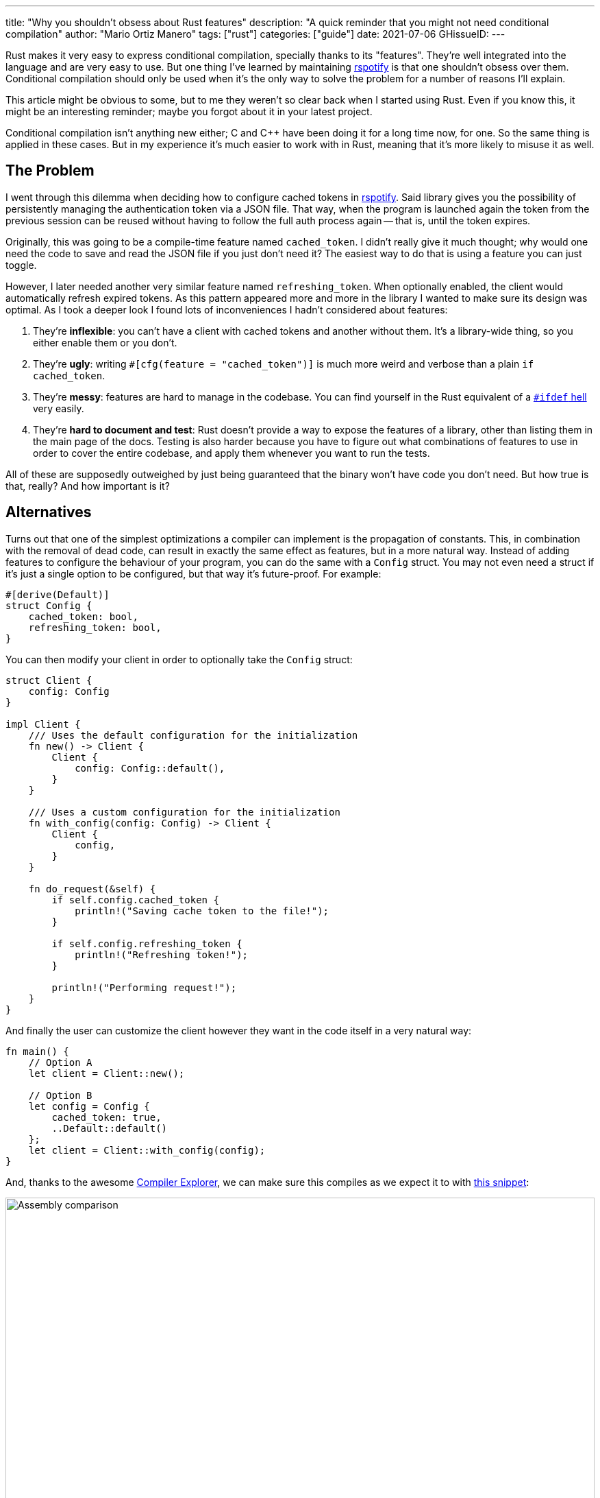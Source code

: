 ---
title: "Why you shouldn't obsess about Rust features"
description: "A quick reminder that you might not need conditional compilation"
author: "Mario Ortiz Manero"
tags: ["rust"]
categories: ["guide"]
date: 2021-07-06
GHissueID: 
---

Rust makes it very easy to express conditional compilation, specially thanks to
its "features". They're well integrated into the language and are very easy to
use. But one thing I've learned by maintaining
https://github.com/ramsayleung/rspotify[rspotify] is that one shouldn't obsess
over them. Conditional compilation should only be used when it's the only way to
solve the problem for a number of reasons I'll explain.

This article might be obvious to some, but to me they weren't so clear back when
I started using Rust. Even if you know this, it might be an interesting
reminder; maybe you forgot about it in your latest project.

Conditional compilation isn't anything new either; C and C++ have been doing it
for a long time now, for one. So the same thing is applied in these cases. But
in my experience it's much easier to work with in Rust, meaning that it's more
likely to misuse it as well.

== The Problem

I went through this dilemma when deciding how to configure cached tokens in
https://github.com/ramsayleung/rspotify[rspotify]. Said library gives you the
possibility of persistently managing the authentication token via a JSON file.
That way, when the program is launched again the token from the previous session
can be reused without having to follow the full auth process again -- that is,
until the token expires.

Originally, this was going to be a compile-time feature named `cached_token`. I
didn't really give it much thought; why would one need the code to save and read
the JSON file if you just don't need it? The easiest way to do that is using a
feature you can just toggle.

However, I later needed another very similar feature named `refreshing_token`.
When optionally enabled, the client would automatically refresh expired tokens.
As this pattern appeared more and more in the library I wanted to make sure its
design was optimal. As I took a deeper look I found lots of inconveniences I
hadn't considered about features:

. They're *inflexible*: you can't have a client with cached tokens and another
  without them. It's a library-wide thing, so you either enable them or you
  don't.
. They're *ugly*: writing `#[cfg(feature = "cached_token")]` is much more weird
  and verbose than a plain `if cached_token`.
. They're *messy*: features are hard to manage in the codebase. You can find
  yourself in the Rust equivalent of a
  https://www.cqse.eu/en/news/blog/living-in-the-ifdef-hell/[`#ifdef` hell] very
  easily.
. They're *hard to document and test*: Rust doesn't provide a way to expose the
  features of a library, other than listing them in the main page of the docs.
  Testing is also harder because you have to figure out what combinations of
  features to use in order to cover the entire codebase, and apply them whenever
  you want to run the tests.

All of these are supposedly outweighed by just being guaranteed that the binary
won't have code you don't need. But how true is that, really? And how important
is it?

== Alternatives

Turns out that one of the simplest optimizations a compiler can implement is the
propagation of constants. This, in combination with the removal of dead code,
can result in exactly the same effect as features, but in a more natural way.
Instead of adding features to configure the behaviour of your program, you can
do the same with a `Config` struct. You may not even need a struct if it's just
a single option to be configured, but that way it's future-proof. For example:

[source, rust]
----
#[derive(Default)]
struct Config {
    cached_token: bool,
    refreshing_token: bool,
}
----

You can then modify your client in order to optionally take the `Config` struct:

[source, rust]
----
struct Client {
    config: Config
}

impl Client {
    /// Uses the default configuration for the initialization
    fn new() -> Client {
        Client {
            config: Config::default(),
        }
    }

    /// Uses a custom configuration for the initialization
    fn with_config(config: Config) -> Client {
        Client {
            config,
        }
    }

    fn do_request(&self) {
        if self.config.cached_token {
            println!("Saving cache token to the file!");
        }

        if self.config.refreshing_token {
            println!("Refreshing token!");
        }

        println!("Performing request!");
    }
}
----

And finally the user can customize the client however they want in the code
itself in a very natural way:

[source, rust]
----
fn main() {
    // Option A
    let client = Client::new();

    // Option B
    let config = Config {
        cached_token: true,
        ..Default::default()
    };
    let client = Client::with_config(config);
}
----

And, thanks to the awesome https://godbolt.org[Compiler Explorer], we can make
sure this compiles as we expect it to with https://godbolt.org/z/Kr9GP6Gqz[this
snippet]:

image::/blog/rust-features/compiler-explorer.png[Assembly comparison, width=100%, align=center]

It seems that as of Rust 1.53, for values of `opt-level` greater or equal than
2, the code for the deactivated features doesn't even appear in the assembly
(it's easy to view by taking a look at the strings). `cargo build --release`
configures it to 3, so it shouldn't be a problem for the production binary
<<cargo-release>>.

And we aren't even using `const`! I wonder what will happen in that case. With
https://godbolt.org/z/f1xTaWzdc[this slightly modified snippet]:

image::/blog/rust-features/compiler-explorer-const.png[Assembly comparison, width=100%, align=center]

We actually get the same results. The generated assembly is exactly the same,
and the `Config` struct is only optimized away starting at `opt-level=2`.

TODO

Finally, the last way to do it is via generics. TODO.

== Conclusion

So in rspotify's case, *conditional compilation was definitely not a proper
solution*. When you're about to introduce a new _feature_ to your crate, think
to yourself, "Do I really need conditional compilation for this?".

In order to avoid this, perhaps the naming could have been different? "Feature"
isn't ...

== Platform-specific compilation

Sometimes you just _have_ to use conditional compilation; there's no way around
it. You might be developing an application to reproduce music, in which case
you'll surely have to interact with different sound servers, such as pipewire,
ALSA, Core Audio, etc. different operating systems with different
audio servers (pipewire, ALSA, Core Audio, etc), which may be configured at
compile-time.

== Making conditional compilation prettier

It may also be better to create stubs instead of filling your code with
`#[cfg(feature = "x")]`:

[source, rust]
----
fn endpoint_one(name: &str) {
    #[cfg(feature = "auth")]
    internal_auth(name);

}

fn endpoint_two(name: &str) {
    #[cfg(feature = "auth")]
    internal_auth(name);

}

fn endpoint_three(name: &str) {
    #[cfg(feature = "auth")]
    internal_auth(name);

}
----

Versus this:

[source, rust]
----
#[cfg(feature = "auth")]
fn authenticate(name: &str) {
    internal_auth(name)
}

fn endpoint_one(name: &str) {
    authenticate(name);
}

fn endpoint_two(name: &str) {
    authenticate(name);
}

fn endpoint_three(name: &str) {
    authenticate(name);
}
----

[bibliography]
== References

- [[[cargo-release, 1]]] https://doc.rust-lang.org/cargo/reference/profiles.html#release
